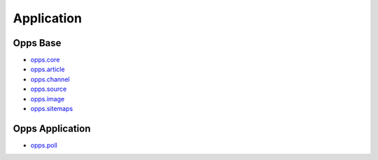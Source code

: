 Application
===========


Opps Base
---------

.. image:: https://travis-ci.org/opps/opps.png
    :target: https://travis-ci.org/opps/opps

* `opps.core <https://github.com/opps/opps/tree/master/opps/core>`_
* `opps.article <https://github.com/opps/opps/tree/master/opps/article>`_
* `opps.channel <https://github.com/opps/opps/tree/master/opps/channel>`_
* `opps.source <https://github.com/opps/opps/tree/master/opps/source>`_
* `opps.image <https://github.com/opps/opps/tree/master/opps/image>`_
* `opps.sitemaps <https://github.com/opps/opps/tree/master/opps/sitemaps>`_


Opps Application
----------------

* `opps.poll <https://github.com/opps/opps-poll>`_
